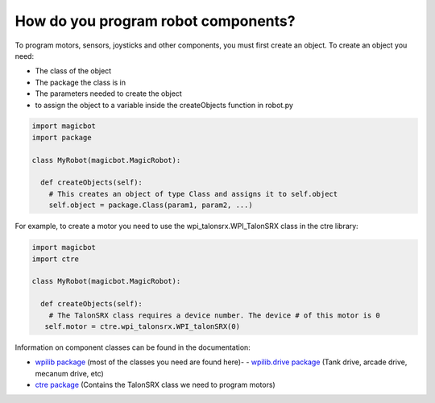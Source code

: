 =====================================
How do you program robot components?
=====================================
To program motors, sensors, joysticks and other components, you must first create an object. To create an object you need:

- The class of the object
- The package the class is in
- The parameters needed to create the object
- to assign the object to a variable inside the createObjects function in robot.py

.. code-block:: python

   import magicbot
   import package
   
   class MyRobot(magicbot.MagicRobot):
     
     def createObjects(self):
       # This creates an object of type Class and assigns it to self.object
       self.object = package.Class(param1, param2, ...)

For example, to create a motor you need to use the wpi_talonsrx.WPI_TalonSRX class in the ctre library:

.. code-block:: python

   import magicbot
   import ctre
   
   class MyRobot(magicbot.MagicRobot):
     
     def createObjects(self):
       # The TalonSRX class requires a device number. The device # of this motor is 0
      self.motor = ctre.wpi_talonsrx.WPI_talonSRX(0)
      
  
Information on component classes can be found in the documentation:

- `wpilib package <http://robotpy.readthedocs.io/projects/wpilib/en/latest/wpilib.html/>`_ (most of the classes you need are found here)- - `wpilib.drive package <http://robotpy.readthedocs.io/projects/wpilib/en/latest/wpilib.drive.html/>`_ (Tank drive, arcade drive, mecanum drive, etc)
- `ctre package <http://robotpy.readthedocs.io/projects/ctre/en/latest/api.html/>`_ (Contains the TalonSRX class we need to program motors)

